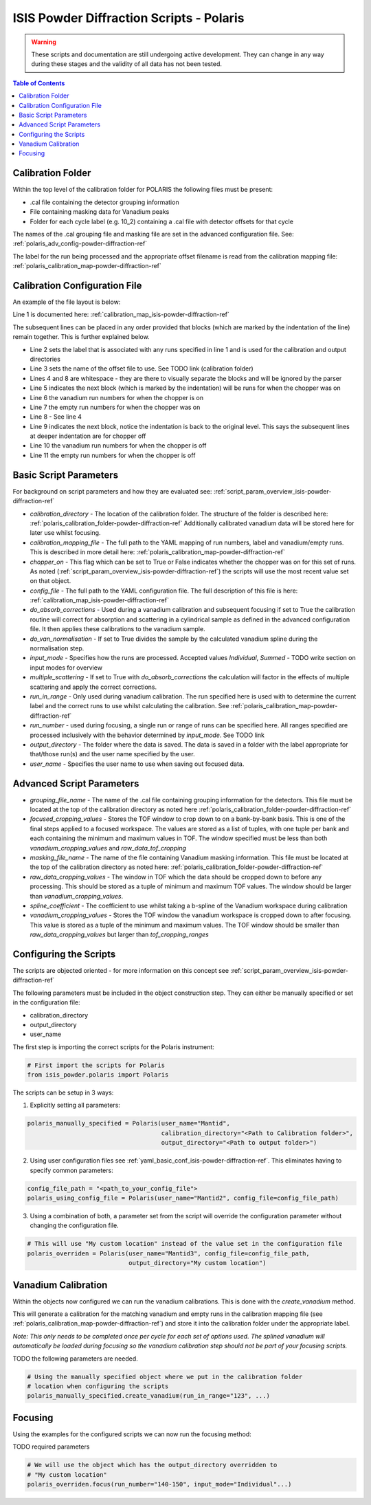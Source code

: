 .. _isis-powder-diffraction-polaris-ref:

=========================================
ISIS Powder Diffraction Scripts - Polaris
=========================================

.. warning:: These scripts and documentation are still undergoing active development.
             They can change in any way during these stages and the validity of all
             data has not been tested.

.. contents:: Table of Contents
    :local:



.. _polaris_calibration_folder-powder-diffraction-ref:

Calibration Folder
------------------
Within the top level of the calibration folder for POLARIS the following files
must be present:

- .cal file containing the detector grouping information
- File containing masking data for Vanadium peaks
- Folder for each cycle label (e.g. 10_2) containing a .cal file with detector
  offsets for that cycle

The names of the .cal grouping file and masking file are set in the advanced
configuration file. See: :ref:`polaris_adv_config-powder-diffraction-ref`

The label for the run being processed and the appropriate offset filename is
read from the calibration mapping file: :ref:`polaris_calibration_map-powder-diffraction-ref`

.. _polaris_calibration_map-powder-diffraction-ref:

Calibration Configuration File
------------------------------
An example of the file layout is below:

.. code-block:: yaml
  :linenos:

  123-130, 135-140:
    label : "10_1"
    offset_file_name : "offsets_example_10_1.cal"

    chopper_on :
      vanadium_run_numbers : "123-125"
      empty_run_numbers : "126-130"

    chopper_off :
      vanadium_run_numbers : "135-137"
      empty_run_numbers : "138-140"

  141-145: ...etc.

Line 1 is documented here: :ref:`calibration_map_isis-powder-diffraction-ref`

The subsequent lines can be placed in any order provided that blocks (which are
marked by the indentation of the line) remain together. This is further explained
below.

- Line 2 sets the label that is associated with any runs specified in line 1
  and is used for the calibration and output directories
- Line 3 sets the name of the offset file to use. See TODO link (calibration folder)
- Lines 4 and 8 are whitespace - they are there to visually separate the blocks
  and will be ignored by the parser
- Line 5 indicates the next block (which is marked by the indentation) will
  be runs for when the chopper was on
- Line 6 the vanadium run numbers for when the chopper is on
- Line 7 the empty run numbers for when the chopper was on
- Line 8 - See line 4
- Line 9 indicates the next block, notice the indentation is back to the original
  level. This says the subsequent lines at deeper indentation are for chopper off
- Line 10 the vanadium run numbers for when the chopper is off
- Line 11 the empty run numbers for when the chopper is off

Basic Script Parameters
-----------------------
For background on script parameters and how they are evaluated see:
:ref:`script_param_overview_isis-powder-diffraction-ref`

- `calibration_directory` - The location of the calibration folder. The structure
  of the folder is described here: :ref:`polaris_calibration_folder-powder-diffraction-ref`
  Additionally calibrated vanadium data will be stored here for later
  use whilst focusing.

- `calibration_mapping_file` - The full path to the YAML mapping of run numbers,
  label and vanadium/empty runs. This is described in more detail here:
  :ref:`polaris_calibration_map-powder-diffraction-ref`

- `chopper_on` - This flag which can be set to True or False indicates whether the
  chopper was on for this set of runs. As noted (:ref:`script_param_overview_isis-powder-diffraction-ref`)
  the scripts will use the most recent value set on that object.

- `config_file` - The full path to the YAML configuration file. The full description
  of this file is here: :ref:`calibration_map_isis-powder-diffraction-ref`

- `do_absorb_corrections` - Used during a vanadium calibration and subsequent focusing
  if set to True the calibration routine will correct for absorption and scattering
  in a cylindrical sample as defined in the advanced configuration file. It then applies
  these calibrations to the vanadium sample.

- `do_van_normalisation` - If set to True divides the sample by the calculated vanadium
  spline during the normalisation step.

- `input_mode` - Specifies how the runs are processed. Accepted values `Individual`,
  `Summed` - TODO write section on input modes for overview

- `multiple_scattering` - If set to True with `do_absorb_corrections` the calculation
  will factor in the effects of multiple scattering and apply the correct corrections.

- `run_in_range` - Only used during vanadium calibration. The run specified here
  is used with to determine the current label and the correct runs to use whilst
  calculating the calibration. See :ref:`polaris_calibration_map-powder-diffraction-ref`

- `run_number` - used during focusing, a single run or range of runs can be specified here.
  All ranges specified are processed inclusively with the behavior determined by
  `input_mode`. See TODO link

- `output_directory` - The folder where the data is saved. The data is saved
  in a folder with the label appropriate for that/those run(s) and the user name
  specified by the user.

- `user_name` - Specifies the user name to use when saving out focused data.

.. _polaris_adv_config-powder-diffraction-ref:

Advanced Script Parameters
--------------------------

- `grouping_file_name` - The name of the .cal file containing grouping information
  for the detectors. This file must be located at the top of the calibration
  directory as noted here :ref:`polaris_calibration_folder-powder-diffraction-ref`

- `focused_cropping_values` - Stores the TOF window to crop down to on a bank-by-bank
  basis. This is one of the final steps applied to a focused workspace. The values
  are stored as a list of tuples, with one tuple per bank and each containing
  the minimum and maximum values in TOF. The window specified must be less than
  both `vanadium_cropping_values` and `raw_data_tof_cropping`

- `masking_file_name` - The name of the file containing Vanadium masking information.
  This file must be located at the top of the calibration directory as noted here:
  :ref:`polaris_calibration_folder-powder-diffraction-ref`

- `raw_data_cropping_values` - The window in TOF which the data should be cropped
  down to before any processing. This should be stored as a tuple of minimum and
  maximum TOF values. The window should be larger than `vanadium_cropping_values`.

- `spline_coefficient` - The coefficient to use whilst taking a b-spline of the
  Vanadium workspace during calibration

- `vanadium_cropping_values` - Stores the TOF window the vanadium workspace is
  cropped down to after focusing. This value is stored as a tuple of the minimum
  and maximum values. The TOF window should be smaller than `raw_data_cropping_values`
  but larger than `tof_cropping_ranges`

Configuring the Scripts
-----------------------
The scripts are objected oriented - for more information on this concept see
:ref:`script_param_overview_isis-powder-diffraction-ref`

The following parameters must be included in the object construction step.
They can either be manually specified or set in the configuration file:

- calibration_directory
- output_directory
- user_name

The first step is importing the correct scripts for the Polaris instrument:


.. code-block:: python

  # First import the scripts for Polaris
  from isis_powder.polaris import Polaris

The scripts can be setup in 3 ways:

1. Explicitly setting all parameters:

.. code-block:: python

  polaris_manually_specified = Polaris(user_name="Mantid",
                                       calibration_directory="<Path to Calibration folder>",
                                       output_directory="<Path to output folder>")

2. Using user configuration files see :ref:`yaml_basic_conf_isis-powder-diffraction-ref`.
   This eliminates having to specify common parameters:

.. code-block:: python

  config_file_path = "<path_to_your_config_file">
  polaris_using_config_file = Polaris(user_name="Mantid2", config_file=config_file_path)

3. Using a combination of both, a parameter set from the script will override the
   configuration parameter without changing the configuration file.

.. code-block:: python

  # This will use "My custom location" instead of the value set in the configuration file
  polaris_overriden = Polaris(user_name="Mantid3", config_file=config_file_path,
                              output_directory="My custom location")


Vanadium Calibration
--------------------
Within the objects now configured we can run the vanadium calibrations. This
is done with the `create_vanadium` method.

This will generate a calibration for the matching vanadium and empty runs in
the calibration mapping file (see :ref:`polaris_calibration_map-powder-diffraction-ref`)
and store it into the calibration folder under the appropriate label.

*Note: This only needs to be completed once per cycle for each set of options used.
The splined vanadium will automatically be loaded during focusing so the
vanadium calibration step should not be part of your focusing scripts.*

TODO the following parameters are needed.

.. code-block:: python

  # Using the manually specified object where we put in the calibration folder
  # location when configuring the scripts
  polaris_manually_specified.create_vanadium(run_in_range="123", ...)

Focusing
---------
Using the examples for the configured scripts we can now run the focusing method:

TODO required parameters

.. code-block:: python

  # We will use the object which has the output_directory overridden to
  # "My custom location"
  polaris_overriden.focus(run_number="140-150", input_mode="Individual"...)

